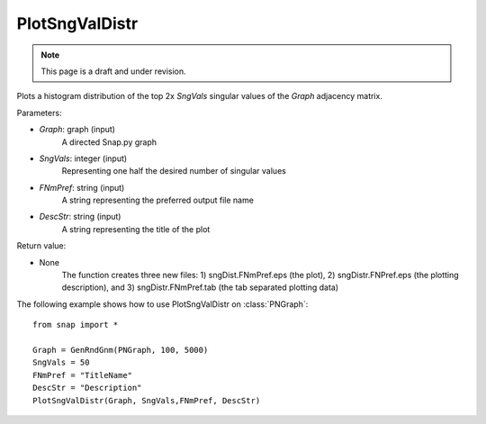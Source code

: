 PlotSngValDistr
'''''''''''''''
.. note::

    This page is a draft and under revision.


.. function:: PlotSngValDistr(Graph,SngVals, FNMPref, DescStr)

Plots a histogram distribution of the top 2x *SngVals* singular values of the *Graph* adjacency matrix.

Parameters:

- *Graph*: graph (input)
    A directed Snap.py graph

- *SngVals*: integer (input)
    Representing one half the desired number of singular values

- *FNmPref*: string (input)
    A string representing the preferred output file name

- *DescStr*: string (input)
    A string representing the title of the plot

Return value:

- None
    The function creates three new files: 1) sngDist.FNmPref.eps (the plot), 2) sngDistr.FNPref.eps (the plotting description), and 3) sngDistr.FNmPref.tab (the tab separated plotting data)

The following example shows how to use PlotSngValDistr on
:class:`PNGraph`::

        from snap import *

        Graph = GenRndGnm(PNGraph, 100, 5000)
        SngVals = 50
        FNmPref = "TitleName"
        DescStr = "Description"
        PlotSngValDistr(Graph, SngVals,FNmPref, DescStr)
